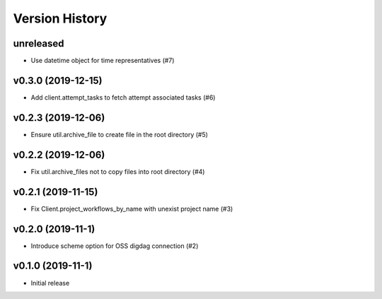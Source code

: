 Version History
===============

unreleased
----------

* Use datetime object for time representatives (#7)

v0.3.0 (2019-12-15)
-------------------

* Add client.attempt_tasks to fetch attempt associated tasks (#6)

v0.2.3 (2019-12-06)
-------------------

* Ensure util.archive_file to create file in the root directory (#5)

v0.2.2 (2019-12-06)
-------------------

* Fix util.archive_files not to copy files into root directory (#4)

v0.2.1 (2019-11-15)
-------------------

* Fix Client.project_workflows_by_name with unexist project name (#3)

v0.2.0 (2019-11-1)
------------------

* Introduce scheme option for OSS digdag connection (#2)


v0.1.0 (2019-11-1)
------------------

* Initial release
